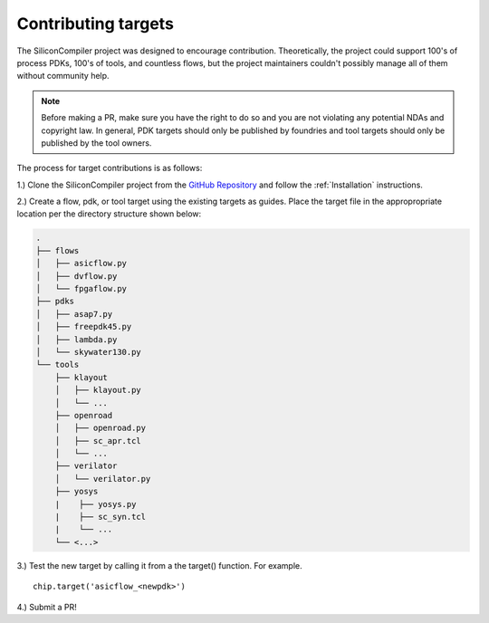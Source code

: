 Contributing targets
=====================

The SiliconCompiler project was designed to encourage contribution. Theoretically, the project could support 100's of process PDKs, 100's of tools, and countless flows, but the project maintainers couldn't possibly manage all of them without community help.

.. note::

   Before making a PR, make sure you have the right to do so and you are not violating any potential NDAs and copyright law. In general, PDK targets should only be published by foundries and tool targets should only be published by the tool owners.

The process for target contributions is as follows:

1.) Clone the SiliconCompiler project from the `GitHub Repository <https://github.com/siliconcompiler/siliconcompiler>`_ and follow the :ref:`Installation` instructions.

2.) Create a flow, pdk, or tool target using the existing targets as guides. Place the target file in the appropropriate location per the directory structure shown below:

.. code-block:: text

   .
   ├── flows
   │   ├── asicflow.py
   │   ├── dvflow.py
   │   └── fpgaflow.py
   ├── pdks
   │   ├── asap7.py
   │   ├── freepdk45.py
   │   ├── lambda.py
   │   └── skywater130.py
   └── tools
       ├── klayout
       │   ├── klayout.py
       │   └── ...
       ├── openroad
       │   ├── openroad.py
       │   ├── sc_apr.tcl
       │   └── ...
       ├── verilator
       │   └── verilator.py
       ├── yosys
       |    ├── yosys.py
       |    ├── sc_syn.tcl
       |    └── ...
       └── <...>

3.) Test the new target by calling it from a the target() function. For example. ::

  chip.target('asicflow_<newpdk>')

4.) Submit a PR!

